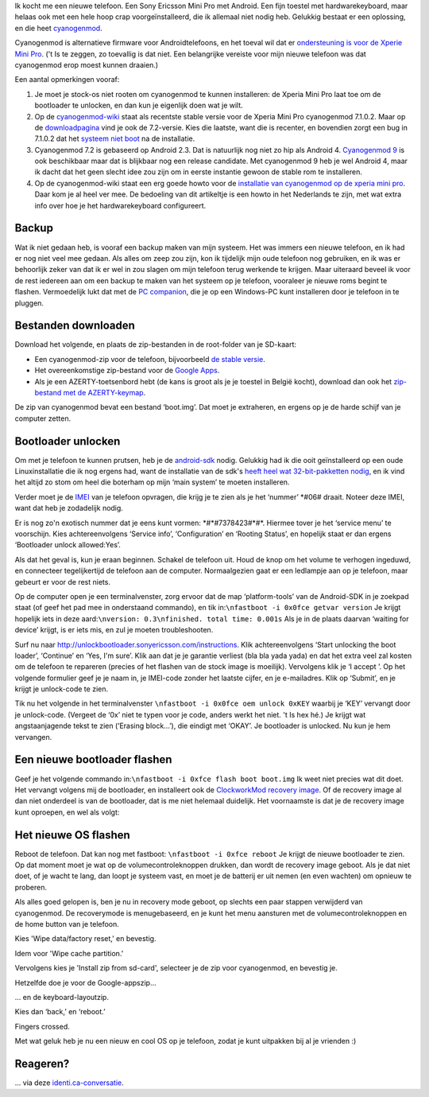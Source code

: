 .. title: Installatie van cyanogenmod 7.1 op de Xperia Mini Pro
.. slug: node-196
.. date: 2012-07-16 16:59:35
.. tags: opensource,android
.. link:
.. description: 
.. type: text

Ik kocht me een nieuwe telefoon. Een Sony Ericsson Mini Pro met Android.
Een fijn toestel met hardwarekeyboard, maar helaas ook met een hele hoop
crap voorgeïnstalleerd, die ik allemaal niet nodig heb. Gelukkig bestaat
er een oplossing, en die heet
`cyanogenmod <http://www.cyanogenmod.com/>`__.

Cyanogenmod is
alternatieve firmware voor Androidtelefoons, en het toeval wil dat er
`ondersteuning is voor de Xperie Mini
Pro <http://www.cyanogenmod.com/devices/sony-ericsson-xperia-mini-pro>`__.
('t Is te zeggen, zo toevallig is dat niet. Een belangrijke vereiste
voor mijn nieuwe telefoon was dat cyanogenmod erop moest kunnen
draaien.)

Een aantal opmerkingen vooraf:

#. Je moet je stock-os niet rooten om cyanogenmod te kunnen installeren:
   de Xperia Mini Pro laat toe om de bootloader te unlocken, en dan kun
   je eigenlijk doen wat je wilt.
#. Op de
   `cyanogenmod-wiki <http://wiki.cyanogenmod.com/wiki/Latest_Version>`__
   staat als recentste stable versie voor de Xperia Mini Pro cyanogenmod
   7.1.0.2. Maar op de
   `downloadpagina <http://download.cyanogenmod.com/?type=stable&device=mango>`__
   vind je ook de 7.2-versie. Kies die laatste, want die is recenter, en
   bovendien zorgt een bug in 7.1.0.2 dat het `systeem niet
   boot <http://forum.cyanogenmod.com/topic/45375-bootlooping-even-after-troubleshooting/>`__
   na de installatie.
#. Cyanogenmod 7.2 is gebaseerd op Android 2.3. Dat is natuurlijk nog
   niet zo hip als Android 4. `Cyanogenmod
   9 <http://download.cyanogenmod.com/?type=RC&device=mango>`__ is ook
   beschikbaar maar dat is blijkbaar nog een release candidate. Met
   cyanogenmod 9 heb je wel Android 4, maar ik dacht dat het geen slecht
   idee zou zijn om in eerste instantie gewoon de stable rom te
   installeren.
#. Op de cyanogenmod-wiki staat een erg goede howto voor de `installatie
   van cyanogenmod op de xperia mini
   pro <http://wiki.cyanogenmod.com/wiki/Sony_Ericsson_Xperia_Mini_Pro:_Full_Update_Guide>`__.
   Daar kom je al heel ver mee. De bedoeling van dit artikeltje is een
   howto in het Nederlands te zijn, met wat extra info over hoe je het
   hardwarekeyboard configureert.

Backup
------

Wat ik niet gedaan heb, is vooraf een backup maken van mijn
systeem. Het was immers een nieuwe telefoon, en ik had er nog niet veel
mee gedaan. Als alles om zeep zou zijn, kon ik tijdelijk mijn oude
telefoon nog gebruiken, en ik was er behoorlijk zeker van dat ik er wel
in zou slagen om mijn telefoon terug werkende te krijgen. Maar uiteraard
beveel ik voor de rest iedereen aan om een backup te maken van het
systeem op je telefoon, vooraleer je nieuwe roms begint te flashen.
Vermoedelijk lukt dat met de `PC
companion <http://www.sonymobile.com/global-en/tools/pc-companion/>`__,
die je op een Windows-PC kunt installeren door je telefoon in te
pluggen.

Bestanden downloaden
--------------------

Download het volgende, en plaats de zip-bestanden in de
root-folder van je SD-kaart:

-  Een cyanogenmod-zip voor de telefoon, bijvoorbeeld `de stable
   versie <http://download.cyanogenmod.com/?type=stable&device=mango>`__.
-  Het overeenkomstige zip-bestand voor de `Google
   Apps <http://wiki.cyanogenmod.com/wiki/Latest_Version#Google_Apps>`__.
-  Als je een AZERTY-toetsenbord hebt (de kans is groot als je je
   toestel in België kocht), download dan ook het `zip-bestand met de
   AZERTY-keymap <http://forum.xda-developers.com/attachment.php?attachmentid=1207927&d=1342681335>`__.

De zip van cyanogenmod bevat een bestand ‘boot.img’. Dat moet je
extraheren, en ergens op je de harde schijf van je computer
zetten.

Bootloader unlocken
-------------------

Om met je telefoon te kunnen prutsen, heb je de
`android-sdk <https://developer.android.com/sdk/index.html>`__ nodig.
Gelukkig had ik die ooit geïnstalleerd op een oude Linuxinstallatie die
ik nog ergens had, want de installatie van de sdk's `heeft heel wat
32-bit-pakketten
nodig <http://stackoverflow.com/questions/2710499/android-sdk-on-a-64-bit-linux-machine>`__,
en ik vind het altijd zo stom om heel die boterham op mijn ‘main system’
te moeten installeren.

Verder moet je de
`IMEI <’http://nl.wikipedia.org/wiki/International_Mobile_Equipment_Identity’>`__
van je telefoon opvragen, die krijg je te zien als je het ‘nummer’
\*#06# draait. Noteer deze IMEI, want dat heb je zodadelijk
nodig.

Er is nog zo'n exotisch nummer dat je eens kunt vormen:
\*#\*#7378423#\*#\*. Hiermee tover je het ‘service menu’ te voorschijn.
Kies achtereenvolgens ‘Service info’, ‘Configuration’ en ‘Rooting
Status’, en hopelijk staat er dan ergens ‘Bootloader unlock
allowed:Yes’.

Als dat het geval is, kun je eraan beginnen. Schakel
de telefoon uit. Houd de knop om het volume te verhogen ingeduwd, en
connecteer tegelijkertijd de telefoon aan de computer. Normaalgezien
gaat er een ledlampje aan op je telefoon, maar gebeurt er voor de rest
niets.

Op de computer open je een terminalvenster, zorg ervoor dat
de map ‘platform-tools’ van de Android-SDK in je zoekpad staat (of geef
het pad mee in onderstaand commando), en tik
in:\ ``\nfastboot -i 0x0fce getvar version``
Je krijgt hopelijk iets
in deze aard:\ ``\nversion: 0.3\nfinished. total time: 0.001s``
Als je
in de plaats daarvan ‘waiting for device’ krijgt, is er iets mis, en zul
je moeten troubleshooten.

Surf nu naar
http://unlockbootloader.sonyericsson.com/instructions. Klik
achtereenvolgens ‘Start unlocking the boot loader’, ‘Continue’ en ‘Yes,
I'm sure’. Klik aan dat je je garantie verliest (bla bla yada yada) en
dat het extra veel zal kosten om de telefoon te repareren (precies of
het flashen van de stock image is moeilijk). Vervolgens klik je ‘I
accept ’.
Op het volgende formulier geef je je naam in, je IMEI-code
zonder het laatste cijfer, en je e-mailadres. Klik op ‘Submit’, en je
krijgt je unlock-code te zien.

Tik nu het volgende in het
terminalvenster ``\nfastboot -i 0x0fce oem unlock 0xKEY``
waarbij je
‘KEY’ vervangt door je unlock-code. (Vergeet de ‘0x’ niet te typen voor
je code, anders werkt het niet. 't Is hex hé.) Je krijgt wat
angstaanjagende tekst te zien (‘Erasing block...’), die eindigt met
‘OKAY’. Je bootloader is unlocked. Nu kun je hem vervangen.

Een nieuwe bootloader flashen
-----------------------------

Geef je het volgende commando
in:\ ``\nfastboot -i 0xfce flash boot boot.img``
Ik weet niet precies
wat dit doet. Het vervangt volgens mij de bootloader, en installeert ook
de `ClockworkMod recovery
image <http://www.addictivetips.com/mobile/what-is-clockworkmod-recovery-and-how-to-use-it-on-android-complete-guide/>`__.
Of de recovery image al dan niet onderdeel is van de bootloader, dat is
me niet helemaal duidelijk. Het voornaamste is dat je de recovery image
kunt oproepen, en wel als volgt:

Het nieuwe OS flashen
---------------------

Reboot de telefoon. Dat kan nog met fastboot:
``\nfastboot -i 0xfce reboot``
Je krijgt de nieuwe bootloader te zien.
Op dat moment moet je wat op de volumecontroleknoppen drukken, dan wordt
de recovery image geboot. Als je dat niet doet, of je wacht te lang, dan
loopt je systeem vast, en moet je de batterij er uit nemen (en even
wachten) om opnieuw te proberen.

Als alles goed gelopen is, ben je
nu in recovery mode geboot, op slechts een paar stappen verwijderd van
cyanogenmod. De recoverymode is menugebaseerd, en je kunt het menu
aansturen met de volumecontroleknoppen en de home button van je
telefoon.

Kies 'Wipe data/factory reset,' en bevestig.

Idem voor 'Wipe cache partition.'

Vervolgens kies je 'Install zip from sd-card', selecteer je de zip voor
cyanogenmod, en bevestig je.

Hetzelfde doe je voor de Google-appszip...

... en de keyboard-layoutzip.

Kies dan ‘back,’ en ‘reboot.’

Fingers crossed.

Met wat geluk heb je nu een nieuw en cool OS op je telefoon, zodat je
kunt uitpakken bij al je vrienden :)

Reageren?
---------

... via deze
`identi.ca-conversatie <http://identi.ca/conversation/94981702>`__.


